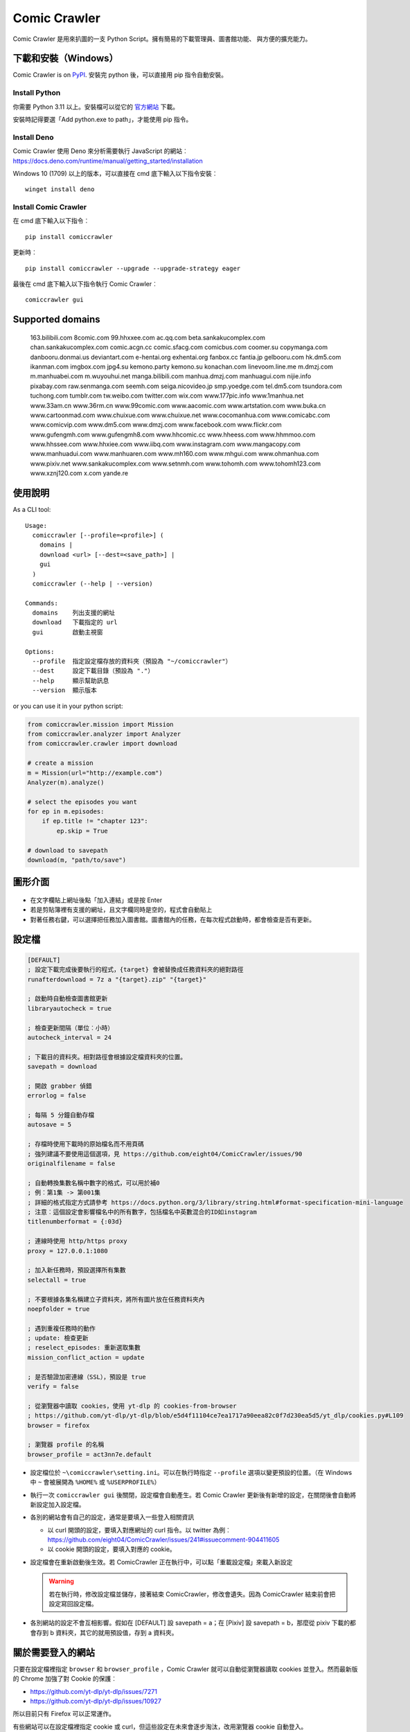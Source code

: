 Comic Crawler
=============

.. image:: https://travis-ci.org/eight04/ComicCrawler.svg?branch=master
   :target: https://travis-ci.org/eight04/ComicCrawler

Comic Crawler 是用來扒圖的一支 Python Script。擁有簡易的下載管理員、圖書館功能、 與方便的擴充能力。

下載和安裝（Windows）
---------------------

Comic Crawler is on
`PyPI <https://pypi.python.org/pypi/comiccrawler/>`__. 安裝完
python 後，可以直接用 pip 指令自動安裝。

Install Python
~~~~~~~~~~~~~~

你需要 Python 3.11 以上。安裝檔可以從它的
`官方網站 <https://www.python.org/>`__ 下載。

安裝時記得要選「Add python.exe to path」，才能使用 pip 指令。

Install Deno
~~~~~~~~~~~~

Comic Crawler 使用 Deno 來分析需要執行 JavaScript 的網站︰
https://docs.deno.com/runtime/manual/getting_started/installation

Windows 10 (1709) 以上的版本，可以直接在 cmd 底下輸入以下指令安裝︰

::

   winget install deno

Install Comic Crawler
~~~~~~~~~~~~~~~~~~~~~

在 cmd 底下輸入以下指令︰

::

    pip install comiccrawler

更新時︰

::

    pip install comiccrawler --upgrade --upgrade-strategy eager
    
最後在 cmd 底下輸入以下指令執行 Comic Crawler︰

::

    comiccrawler gui
    

Supported domains
-----------------

.. DOMAINS
..

    163.bilibili.com 8comic.com 99.hhxxee.com ac.qq.com beta.sankakucomplex.com chan.sankakucomplex.com comic.acgn.cc comic.sfacg.com comicbus.com coomer.su copymanga.com danbooru.donmai.us deviantart.com e-hentai.org exhentai.org fanbox.cc fantia.jp gelbooru.com hk.dm5.com ikanman.com imgbox.com jpg4.su kemono.party kemono.su konachan.com linevoom.line.me m.dmzj.com m.manhuabei.com m.wuyouhui.net manga.bilibili.com manhua.dmzj.com manhuagui.com nijie.info pixabay.com raw.senmanga.com seemh.com seiga.nicovideo.jp smp.yoedge.com tel.dm5.com tsundora.com tuchong.com tumblr.com tw.weibo.com twitter.com wix.com www.177pic.info www.1manhua.net www.33am.cn www.36rm.cn www.99comic.com www.aacomic.com www.artstation.com www.buka.cn www.cartoonmad.com www.chuixue.com www.chuixue.net www.cocomanhua.com www.comicabc.com www.comicvip.com www.dm5.com www.dmzj.com www.facebook.com www.flickr.com www.gufengmh.com www.gufengmh8.com www.hhcomic.cc www.hheess.com www.hhmmoo.com www.hhssee.com www.hhxiee.com www.iibq.com www.instagram.com www.mangacopy.com www.manhuadui.com www.manhuaren.com www.mh160.com www.mhgui.com www.ohmanhua.com www.pixiv.net www.sankakucomplex.com www.setnmh.com www.tohomh.com www.tohomh123.com www.xznj120.com x.com yande.re

.. END DOMAINS

使用說明
--------

As a CLI tool:

::

   Usage:
     comiccrawler [--profile=<profile>] (
       domains |
       download <url> [--dest=<save_path>] |
       gui
     )
     comiccrawler (--help | --version)

   Commands:
     domains    列出支援的網址
     download   下載指定的 url
     gui        啟動主視窗

   Options:
     --profile  指定設定檔存放的資料夾（預設為 "~/comiccrawler"）
     --dest     設定下載目錄（預設為 "."）
     --help     顯示幫助訊息
     --version  顯示版本   
      
or you can use it in your python script:

.. code:: python

    from comiccrawler.mission import Mission
    from comiccrawler.analyzer import Analyzer
    from comiccrawler.crawler import download
    
    # create a mission
    m = Mission(url="http://example.com")
    Analyzer(m).analyze()
    
    # select the episodes you want
    for ep in m.episodes:
        if ep.title != "chapter 123":
            ep.skip = True
    
    # download to savepath
    download(m, "path/to/save")
    
圖形介面
--------

.. figure:: http://i.imgur.com/ZzF0YFx.png
   :alt: 主視窗

-  在文字欄貼上網址後點「加入連結」或是按 Enter
-  若是剪貼簿裡有支援的網址，且文字欄同時是空的，程式會自動貼上
-  對著任務右鍵，可以選擇把任務加入圖書館。圖書館內的任務，在每次程式啟動時，都會檢查是否有更新。

設定檔
------

.. code:: ini

    [DEFAULT]
    ; 設定下載完成後要執行的程式，{target} 會被替換成任務資料夾的絕對路徑
    runafterdownload = 7z a "{target}.zip" "{target}"

    ; 啟動時自動檢查圖書館更新
    libraryautocheck = true
    
    ; 檢查更新間隔（單位︰小時）
    autocheck_interval = 24

    ; 下載目的資料夾。相對路徑會根據設定檔資料夾的位置。
    savepath = download

    ; 開啟 grabber 偵錯
    errorlog = false

    ; 每隔 5 分鐘自動存檔
    autosave = 5
    
    ; 存檔時使用下載時的原始檔名而不用頁碼
    ; 強列建議不要使用這個選項，見 https://github.com/eight04/ComicCrawler/issues/90
    originalfilename = false
    
    ; 自動轉換集數名稱中數字的格式，可以用於補0
    ; 例︰第1集 -> 第001集
    ; 詳細的格式指定方式請參考 https://docs.python.org/3/library/string.html#format-specification-mini-language
    ; 注意︰這個設定會影響檔名中的所有數字，包括檔名中英數混合的ID如instagram
    titlenumberformat = {:03d}
    
    ; 連線時使用 http/https proxy
    proxy = 127.0.0.1:1080
    
    ; 加入新任務時，預設選擇所有集數
    selectall = true
    
    ; 不要根據各集名稱建立子資料夾，將所有圖片放在任務資料夾內
    noepfolder = true
    
    ; 遇到重複任務時的動作
    ; update: 檢查更新
    ; reselect_episodes: 重新選取集數
    mission_conflict_action = update
    
    ; 是否驗證加密連線（SSL），預設是 true
    verify = false

    ; 從瀏覽器中讀取 cookies，使用 yt-dlp 的 cookies-from-browser
    ; https://github.com/yt-dlp/yt-dlp/blob/e5d4f11104ce7ea1717a90eea82c0f7d230ea5d5/yt_dlp/cookies.py#L109
    browser = firefox
    
    ; 瀏覽器 profile 的名稱
    browser_profile = act3nn7e.default

-  設定檔位於 ``~\comiccrawler\setting.ini``。可以在執行時指定 ``--profile`` 選項以變更預設的位置。（在 Windows 中 ``~`` 會被展開為 ``%HOME%`` 或 ``%USERPROFILE%``）
-  執行一次 ``comiccrawler gui`` 後關閉，設定檔會自動產生。若 Comic Crawler 更新後有新增的設定，在關閉後會自動將新設定加入設定檔。
-  各別的網站會有自己的設定，通常是要填入一些登入相關資訊
   
   - 以 curl 開頭的設定，要填入對應網址的 curl 指令。以 twitter 為例︰https://github.com/eight04/ComicCrawler/issues/241#issuecomment-904411605
   - 以 cookie 開頭的設定，要填入對應的 cookie。

-  設定檔會在重新啟動後生效。若 ComicCrawler 正在執行中，可以點「重載設定檔」來載入新設定

   .. warning::

      若在執行時，修改設定檔並儲存，接著結束 ComicCrawler，修改會遺失。因為 ComicCrawler 結束前會把設定寫回設定檔。
-  各別網站的設定不會互相影響。假如在 [DEFAULT] 設 savepath = a；在 [Pixiv] 設 savepath = b，那麼從 pixiv 下載的都會存到 b 資料夾，其它的就用預設值，存到 a 資料夾。


關於需要登入的網站
------------------

只要在設定檔裡指定 ``browser`` 和 ``browser_profile`` ，Comic Crawler 就可以自動從瀏覽器讀取 cookies 並登入。然而最新版的 Chrome 加強了對 Cookie 的保護︰

* https://github.com/yt-dlp/yt-dlp/issues/7271
* https://github.com/yt-dlp/yt-dlp/issues/10927

所以目前只有 Firefox 可以正常運作。

有些網站可以在設定檔裡指定 cookie 或 curl，但這些設定在未來會逐步淘汰，改用瀏覽器 cookie 自動登入。

Module example
--------------

Starting from version 2016.4.21, you can add your own module to ``~/comiccrawler/mods/module_name.py``.

.. code:: python

    #! python3
    """
    This is an example to show how to write a comiccrawler module.

    """

    import re
    from urllib.parse import urljoin
    from comiccrawler.episode import Episode

    # The header used in grabber method. Optional.
    header = {}
    
    # The cookies. Optional.
    cookie = {}

    # Match domain. Support sub-domain, which means "example.com" will match
    # "*.example.com"
    domain = ["www.example.com", "comic.example.com"]

    # Module name
    name = "Example"

    # With noepfolder = True, Comic Crawler won't generate subfolder for each
    # episode. Optional, default to False.
    noepfolder = False
    
    # If False then setup the referer header automatically to mimic browser behavior.
    # If True then disable this behavior.
    # Default: False
    no_referer = True

    # Wait 5 seconds before downloading another image. Optional, default to 0.
    rest = 5
    
    # Wait 5 seconds before analyzing the next page in the analyzer. Optional,
    # default to 0.
    rest_analyze = 5

    # User settings which could be modified from setting.ini. The keys are
    # case-sensitive.
    # 
    # After loading the module, the config dictionary would be converted into 
    # a ConfigParser section data object so you can e.g. call
    # config.getboolean("use_large_image") directly.
    #
    # Optional.
    config = {
        # The config value can only be str
        "use_largest_image": "true",
        
        # These special config starting with `cookie__` will be automatically 
        # used when grabbing html or image.
        "cookie_user": "user-default-value",
        "cookie_hash": "hash-default-value"
    }
    
    def load_config():
        """This function will be called each time the config reloads. Optional.
        """
        pass

    def get_title(html, url):
        """Return mission title.

        The title would be used in saving filepath, so be sure to avoid
        duplicated title.
        """
        return re.search("<h1 id='title'>(.+?)</h1>", html).group(1)

    def get_episodes(html, url):
        """Return episode list.

        The episode list should be sorted by date, oldest first.
        If is a multi-page list, specify the URL of the next page in
        get_next_page. Comic Crawler would grab the next page and call this
        function again.

        The `Episode` object accepts an `image` property which can be a list of `Image`.
        However, unlike `get_images`, the `Episode` object is JSON-stringified and saved
        to the disk, therefore you must only use JSON-compatible types i.e. no `Image.get_url`.
        """
        match_list = re.findall("<a href='(.+?)'>(.+?)</a>", html)
        return [Episode(title, urljoin(url, ep_url))
                for ep_url, title in match_list]

    def get_images(html, url):
        """Get the URL of all images.
        
        The return value could be:

        -  A list of image.
        -  A generator yielding image.
        -  An image, when there is only one image on the current page.
        
        Comic Crawler treats following types as an image:
        
        -  str - the URL of the image
        -  callable - return a URL when called
        -  comiccrawler.core.Image - use it to provide customized filename.
        
        While receiving the value, it is converted to an Image instance. See ``comiccrawler.core.Image.create()``.
        
        If the episode has multi-pages, uses get_next_page to change page.
        
        Use generator in caution! If the generator raises any error between
        two images, next call to the generator will always result in
        StopIteration, which means that Comic Crawler will think it had crawled
        all images and navigate to next page. If you have to call grabhtml()
        for each image (i.e. it may raise HTTPError), use a list of
        callback instead!
        """
        return re.findall("<img src='(.+?)'>", html)

    def get_next_page(html, url):
        """Return the URL of the next page."""
        match = re.search("<a id='nextpage' href='(.+?)'>next</a>", html)
        if match:
            return match.group(1)

    def get_next_image_page(html, url):
        """Return the URL of the next page.

        If this method is defined, it will be used by the crawler and ``get_next_page`` would be ignored.
        Therefore ``get_next_page`` will only be used by the analyzer.
        """
        pass
            
    def redirecthandler(response, crawler):
        """Downloader will call this hook if redirect happens during downloading
        an image. Sometimes services redirects users to an unexpected URL. You
        can check it here.
        """
        if response.url.endswith("404.jpg"):
            raise Exception("Something went wrong")

    def errorhandler(error, crawler):
        """Downloader will call errorhandler if there is an error happened when
        downloading image. Normally you can just ignore this function.
        """
        pass
        
    def imagehandler(ext, b):
        """If this function exists, Comic Crawler will call it before writing
        the image to disk. This allow the module to modify the image after
        the download.
        
        @ext  str, file extension, including ".". (e.g. ".jpg")
        @b    The bytes object of the image.

        It should return a (modified_ext, modified_b) tuple.
        """
        return (ext, b)
        
    def grabhandler(grab_method, url, **kwargs):
        """Called when the crawler is going to make a web request. Use this hook
        to override the default grabber behavior.
        
        @grab_method  function, could be ``grabhtml`` or ``grabimg``.
        @url          str, request URL.
        @kwargs       other arguments that will be passed to grabber.
        
        By returning ``None``
        """
        if "/api/" in URL:
           kwargs["headers"] = {"some-api-header": "some-value"}
           return grab_method(url, **kwargs)

    def after_request(crawler, response):
        """Called after the request is made."""
        if response.url.endswith("404.jpg"):
            raise Exception("Something went wrong")

    def session_key(url):
        """Return a key to identify the session. If the key is the same, the
        session would be shared. Otherwise, a new session would be created.

        For example, you may want to separate the session between the main site
        and the API endpoint.

        Return None to pass the URL to next key function.
        """
        r = urlparse(url)
        if r.path.startswith("/api/"):
           return (r.scheme, r.netloc, "api")
        
Todos
-----

-  Need a better error log system.
-  Support pool in Sankaku.
-  Add module.get_episode_id to make the module decide how to compare episodes.
-  Use HEAD to grab final URL before requesting the image?

Changelog
---------

- 2024.12.6

  - Fix: better login check in exh.
  - Fix: fullimg in exh.
  - Change: switch to curl_cffi, fix pixiv and oh.

- 2024.11.14

   - Fix: add language tag to seemh.
   - Fix: eight module.
   - Fix: sankaku.
   - Fix: handler 416 content range.
   - Add: new domain in kemono.
   - Add: try smaller images when 404 on twitter.

- 2024.8.14

  - Add: extract file extension from URL.
  - Fix: 404 error in dm5.

- 2024.8.9

  - Add: jpg4 module.
  - Fix: domain changed to x.com in twitter.
  - Fix: failed locating popular posts in sankaku.
  - Fix: handle empty thumbnail in fantia.
  - Fix: skip posts without files in fanbox.
  - Fix: stop detecting zip as docx.
  - Fix: wrong image URL in bilibili manga.

- 2024.4.11

  - Fix: redirect error in sankaku.

- 2024.4.10

  - Fix: limit retry delay to 10 minutes at most.
  - Fix: failed handling http 206 response.
  - Fix: username may conatain dash in fanbox.
  - Add: ``max_errors`` setting.
  - Add: ability to run multiple crawlers. One for each host.

- 2024.4.2

  - Fix: wrong protocol in seemh.
  - Fix: failed downloading webp images.

- 2024.3.25

  - Fix: skip episodes without images in kemono.
  - Fix: sankaku.
  - Fix: some posts are missing in twitter.
  - Add: new domain kemono.su.
  - Add: .clip to valid file extensions.
  - Add: ability to write partial data to disk.
  - Add: browser and browser_profile settings which are used to extract cookies.
  - Add: after_request, session_key hooks.
  - Add: session_manager for better control of api sessions.
  - Change: set referer and origin header in analyzer.
  - Change: wait 3 seconds after analyze error.

- 2024.1.4

  - Fix: vm error in seemh.
  - Change: drop imghdr.

- 2023.12.24

  - Fix: bili, cartoonmad, seemh module.
  - Fix: support python 3.12.

- 2023.12.11

  - Fix: seemh, twitter modules.
  - Add: fanbox module.

- 2023.10.11

  - Fix: instagram, fantia, seemh, sanka modules.
  - Add: progress bar.
  - Change: switch to deno_vm.

- 2023.10.8

  - Fix: unable to download bili free chapters.
  - Fix: facebook module.
  - Add: copymanga new domain.
  - Add: kemono module.
  - Add: linevoom module.
  - Add: support more audio formats.
  - Add: new plugin hook ``get_next_image_page``.
  

- 2022.11.21

  - Fix: switching pages error in 8comic.
  - Fix: use url path to guess extension.
  - Add: allow to download txt file.

- 2022.11.11

  - Fix: now danbooru requires curl.
  - Fix: 8comic doesn't use ajax anymore.
  - Fix: download error in instagram.
  - Change: download thumbnail in fantia.
  - Change: require python 3.10.

- 2022.2.6

  - Fix: magic import error.

  - Add: support replacing argument in runafterdownload.

-  2022.2.3

   - Fix: analyze error in seemh.
   - Add: support fantia.jp

   - Add: support br encoding.

   - Add: open episode URL on right-click when selecting episodes.

   - Add: display completed episodes as green.

   - Add: exponential backoff.

   - Change: use curl in sankaku.

   - Change: skip 404 ep on twitter.
   - Change: use python-magic to detect file type.

-  2021.12.2

   -  Fix: empty episodes error.

-  2021.11.15

   -  Fix: copymanga.

-  2021.9.15

   -  Fix: ep order is wrong in twitter.
   -  Fix: copymanga.

-  2021.8.31

   -  Fix: hidden manga in dmzj.
   -  Fix: skip 404 episode in instagram.
   -  Fix: support multiple videos in instagram.
   -  Fix: failed analyzing search page in pixiv.
   -  Fix: empty episode error in gelbooru.
   -  Add: copymanga module.
   -  Add: twitter module.
   -  Add: ``grabhandler`` hook.
   -  Change: stop downloading if all available missions fail.

-  2020.10.29

   -  Fix: cartoonmad error.
   -  Fix: seemh error.
   -  Fix: show all content in gelbooru.
   -  Fix: qq error.
   -  Fix: paging issue in oh.
   -  Fix: deviantart error.
   -  Add: new domain for hhxiee.
   -  Add: new domain for oh.
   -  Change: send referer when fetching html.

-  2020.9.2

   -  Fix: api is changed in sankaku beta.
   -  Fix: avoid page limit in sankaku.
   -  Fix: cannot get title in weibo.
   -  Fix: cannot fetch nico image.
   -  Fix: duplicated pic in nijie.
   -  Fix: cannot fetch image in seemh.
   -  Add: oh module.
   -  Add: setnmh module.
   -  Add: manhuabei module.
   -  Add: module constant ``no_referer``.
   -  **Breaking: require Python@3.6+**

-  2020.6.3

   -  Fix: don't navigate to next page in danbooru.
   -  Fix: analyzation error in eight.
   -  Fix: instagram now requires login.
   -  Add: a ``verify`` option to disable security check.

-  2019.12.25

   -  Add: support search page in pixiv.

-  2019.11.19

   -  Fix: handle ``LastPageError`` in ``get_episodes``.
   -  Fix: download error in nijie.
   -  Fix: refetch size info if the size is unavailable in flickr.
   -  Fix: skip unavailable episodes in pixiv.
   -  Fix: handle filename with broken extension (``jpg@YYYY-mm-dd``).
   -  Add: instagram.
   -  Add: sankaku_beta.
   -  Add: ``redirecthandler`` hook.
   -  Add: contextmenu to delete missions from both managers.
   -  Change: decrease max retry from 10 to 3 so a broken mission will fail faster.

-  2019.11.12

   -  Fix: pixiv.
   -  Add: allow ``get_images`` to raise ``SkipPageError``.

-  2019.10.28

   -  Fix: download too many images in danbooru.

-  2019.10.19

   -  Add: manga.bilibili module.

-  2019.9.2

   -  Add: bilibili module.
   -  Add: 177pic module.

-  2019.8.19

   -  Fix: can't change page in danbooru.
   -  Fix: failed to analyze episodes in pixiv.
   -  Fix: download error in qq.
   -  Bump dependencies.

-  2019.7.1

   -  Add: autocheck_interval option.
   -  Add: manhuadui module.
   -  Fix: chuixue module.
   -  Fix: handle 404 errors in pixiv.

-  2019.5.20

   -  Fix: ignore empty episodes in youhui.

-  2019.5.3

   -  Fix: can't analyze profile URL with tags in pixiv.
   -  Add: pixabay module.

-  2019.3.27

   -  Fix: getcookie is not defined in eight.

-  2019.3.26

   -  Add: manhuaren module.
   -  Fix: failed to switch page in fb.

-  2019.3.18

   -  Fix: handle 403 error in artstation.

-  2019.3.13

   -  Add: new domain gufengmh8.com for gufeng module.
   -  Add: new domain tohomh123.com for toho module
   -  Add: new cookie igneous for exh module.
   -  Fix: download images in cartoonmad.
   -  Change: drop ck101 module.

-  2018.12.25

   -  Add: new domain hheess.com for hhcomic module.
   -  Add: new domain 36rm.cn for xznj module.
   -  Add: toho module.
   -  Fix: support new layout in dm5.

-  2018.11.18

   -  Add: mission_conflict_action option.
   -  Fix: failed to download images in qq.
   -  Fix: failed to download images in youhui.

-  2018.10.24

   -  Fix: new domain `hhmmoo.com` for hhxiee.
   -  Fix: ignore comments when analyzing episodes.

-  2018.9.30

   -  Change: prefix ep title with group name in seemh.

-  2018.9.24

   -  Add: support user's tag in pixiv.

-  2018.9.23

   -  Fix: failed to get episodes in pixiv.
   -  Fix: ``on_success`` is executed when analyzation failed.
   -  Fix: make 503 error retryable.

-  2018.9.11

   -  Fix: failed to get next page in gelbooru.
   -  Add: gufeng module.

-  2018.9.7

   -  Fix: domains of eight module.
   -  Fix: batch analyze error is not shown.
   -  Fix: connection error would crash the entire application.

-  2018.8.20

   -  Add: new option "noepfolder".

-  2018.8.11

   -  Fix: title and image URLs in eight.

-  2018.8.10

   -  Add: mh160 module.
   -  Add: youhui module.
   -  Add: grabber_cooldown module constant.
   -  Add: domain hk.dm5.com in dm5.
   -  Add: travis.
   -  Fix: skip 404 pages in weibo.
   -  Fix: guess the file extension from the content then from the header.
   -  Change: use a newer user agent.

-  2018.7.18

   -  Add: new domain in xznj120.
   -  Fix: get_episodes returns empty list in deviantart.

-  2018.6.21

   -  Add: make table sortable.
   -  Add: last_update attribute.
   -  Fix: analyze error in senmanga.

-  2018.6.14

   -  Revert: do not normalize whitespaces.
   -  Fix: escape more characters in safefilepath.

-  2018.6.8

   -  Refactor: comiccrawler.core is exploded.
   -  Fix: new interface in pixiv.
   -  Add: "Check update" command in the library contextmenu.
   -  Add: rest_analyze constant in modules.
   -  Drop: migrate command.

-  2018.5.24

   -  Fix: fail to get images from xznj.
   -  Refactor: split out select_episodes.

-  2018.5.13

   -  Add: selectall option.
   -  Fix: the column check button operates on a wrong range.
   -  Fix: the column check button appearance.
   -  Fix: download error in tumblr.

-  2018.5.5

   -  Add: range reverse.
   -  Add: xznj120 module.
   -  Add: gelbooru module.
   -  Fix: cannot analyze episode list in md5.

-  2018.4.16

   -  Add: support user page. (weibo)
   -  Change: remove ``raise_429`` arg in ``grabhtml``. Add ``retry``.

-  2018.4.8

   -  Add: allow users to login. (tumblr)
   -  Add: support videos. (tumblr)

-  2018.3.18

   -  Fix: SMH is not defined error. (seemh) (#106)

-  2018.3.15

   -  Change: use chapter id in the title of the episode. (qq) (#104)

-  2018.3.9

   -  Fix: seemh start using https. (#103)
   -  Add: qq module. (#102)

-  2018.3.7

   -  Fix: get_episodes error in buka. Note that buka currently only shows images to its own reader app.
   -  Fix: can't download image in seemh (manhuagui).
   -  Add: SkipPageError for get_episodes.
   -  Add: artstation module.
   -  Update pylint to 1.8.2.

-  2018.1.30.2

   -  Fix: update seemh.

-  2018.1.30.1

   -  Fix: get Content-Length error.

-  2018.1.30

   -  Fix: verify Content-Length.
   -  Fix: dm5 update.

-  2017.12.15

   -  Fix: incorrect title in pixiv.

-  2017.12.14

   -  Fix: insecure_http option in tumblr doesn't work properly.

-  2017.12.9

   -  Add: full_size, insecure_http options to tumblr.
   -  Add: Support .ugoira file in pixiv.

-  2017.12.4

   -  Fix: download original image from tumblr. `#82 <https://github.com/eight04/ComicCrawler/issues/82>`_
   -  Change: add gid/token to the title in exh. `#83 <https://github.com/eight04/ComicCrawler/issues/83>`_

-  2017.11.29

   -  Fix: download error in cartoonmad. `#81 <https://github.com/eight04/ComicCrawler/issues/81>`_
   -  Add: ability to get images from ajax (dmzj). Thanks to `动漫之家助手 <https://greasyfork.org/zh-TW/scripts/33087-%E5%8A%A8%E6%BC%AB%E4%B9%8B%E5%AE%B6%E5%8A%A9%E6%89%8B>`_. `#78 <https://github.com/eight04/ComicCrawler/issues/78>`_

-  2017.9.9

   -  Fix: image match pattern in cartoonmad.

-  2017.9.5

   -  Fix: url is not unescaped correctly in sankaku.

-  2017.8.31

   -  Fix: match nview.js in comicbus.
   -  Fix: ikanman.com -> manhuagui.com.
   -  Fix: require login in facebook.

-  2017.8.26

   -  Fix: html changed in pixiv.

-  2017.8.20.1

   -  Fix: can't download in comicbus.

-  2017.8.20

   -  Fix: can't match http in deviantart.
   -  Fix: can't get images in eight.
   -  Add setting `proxy`.

-  2017.8.16

   -  Fix: deviantart login issue.

-  2017.8.13

   -  Fix: sankaku login issue. `#66 <https://github.com/eight04/ComicCrawler/issues/66>`_

-  2017.6.14

   -  Fix: comicbus analzye issue.

-  2017.5.29

   -  Fix: 99 module. `#63 <https://github.com/eight04/ComicCrawler/issues/63>`_

-  2017.5.26

   -  Fix: ikanman analyze issue.

-  2017.5.22

   -  Fix: comicbus analyze issue. `#62 <https://github.com/eight04/ComicCrawler/issues/62>`_

-  2017.5.19

   -  Add nijie module. `#58 <https://github.com/eight04/ComicCrawler/issues/58>`_
   -  Add core.clean_tags.
   -  Fix: check update button doesn't work after update checking failed. `#59 <https://github.com/eight04/ComicCrawler/issues/59>`_
   -  Fix: analyzation failed in comicbus. `#61 <https://github.com/eight04/ComicCrawler/issues/61>`_

-  2017.5.5

   -  Fix: use raw ``<title>`` as title in search result (pixiv).
   -  Add .wmv, .mov, and .psd into valid file extensions.

-  2017.4.26

   -  Change: use table view in dm5. `#54 <https://github.com/eight04/ComicCrawler/issues/54>`_
   -  Fix: runafterdownload is parsed incorrectly on windows.

-  2017.4.24

   -  Fix: starred expression inside list.

-  2017.4.23

   -  Fix: compat with python 3.4, starred expression can only occur inside function call.
   -  Update node_vm2 to 0.3.0.

-  2017.4.22

   -  Add .bmp to valid file extensions.
   -  Fix: unable to check update for multi-page sites.

-  2017.4.18

   -  Add senmanga. `#49 <https://github.com/eight04/ComicCrawler/issues/49>`_
   -  Add yoedge. `#47 <https://github.com/eight04/ComicCrawler/issues/47>`_
   -  Fix: header parser issue. See  https://www.ptt.cc/bbs/Python/M.1492438624.A.BBC.html
   -  Fix: escape trailing dots in file path. `#46 <https://github.com/eight04/ComicCrawler/issues/46>`_
   -  Add: double-click to launch explorer.
   -  Add: batch analyze panel. `#45 <https://github.com/eight04/ComicCrawler/issues/45>`_

-  2017.4.6

   -  Fix: run after download doesn't work properly if path contains spaces.
   -  Fix: VMError with ugoku in pixiv.
   -  Fix: automatic update check doesn't record update time when failing.

-  2017.4.3

   -  Fix: analyze error in dA.
   -  Fix: subdomain changed in exh.
   -  Fix: vm error in hh.
   -  Add .url utils, .core.CycleList, .error.HTTPError.
   -  Add aacomic.
   -  Update pyxcute to 0.4.1.

-  2017.3.26

   -  Fix: cleanup the old files.
   -  Update pythreadworker to 0.8.0.

-  2017.3.25

   -  **Switch to node_vm2, drop pyexecjs.**
   -  Add login check in exh.
   -  Switch to pylint, drop pyflakes.
   -  Drop module manhuadao.
   -  Update pyxcute.
   -  Refactor.

-  2017.3.9

   -  Add --profile option. `#36 <https://github.com/eight04/ComicCrawler/issues/36>`__

-  2017.3.6

   -  Update seemh. `#35 <https://github.com/eight04/ComicCrawler/issues/35>`__
   -  Escape title in pixiv.
   -  Strip non-printable characters in safefilepath.

-  2017.2.5

   -  Add www.dmzj.com module. `#33 <https://github.com/eight04/ComicCrawler/issues/33>`__
   -  Fix: Sometime the title doesn't include chapter number in buka. `#33 <https://github.com/eight04/ComicCrawler/issues/33>`__

-  2017.1.10

   -  Add: nowebp option in ikanman. `#31 <https://github.com/eight04/ComicCrawler/issues/31>`__
   -  Add weibo module.
   -  Add tuchong module.
   -  Fix: update table safe_tk error.
   -  Change: existence check will only check original filename when originalfilename option is true.

-  2017.1.6

   -  Add: Table class in gui.
   -  Add: titlenumberformat option in setting.ini. `#30 <https://github.com/eight04/ComicCrawler/pull/30>`__ by `@kuanyui <https://github.com/kuanyui>`__.
   -  Change: use Table to display domain list.

-  2017.1.3.1

   -  Fix: schema error (konachan).
   -  Fix: original filename should be extracted from final url instead of request url.
   -  Add: now the module can specify image filename with ``comiccrawler.core.Image``.

-  2017.1.3

   -  Fix: original option doesn't work (exh).

-  2016.12.20

   -  Change how config works. This will affect the sites requiring cookie information.
   -  Comic Crawler can save cookie back to config now!
   -  Change how safefilepath works. Use escape table.
   -  Make io.move support folders.
   -  Add io.exists.
   -  Add migrate command.
   -  Add originalfilename option.

-  2016.12.6

   -  Fix: imghdr can't reconize .webp in Python 3.4.

-  2016.12.1
   
   -  Fix: analyze error in wix.
   -  Fix: ``mimetypes.guess_extension`` is not reliable with ``application/octet-stream``
   -  Add ``.webp`` to valid file type.

-  2016.11.27

   -  Fix hhxiee module. Use new domain www.hhssee.com.

-  2016.11.25

   -  Support cartoonmad.

-  2016.11.2

   -  Fix: scaling issue on Windows XP.
   -  Fix: login-check in deviantart.
   -  Use desktop3 to open folder. `#16 <https://github.com/eight04/ComicCrawler/issues/16>`__
   -  Fix: GUI crahsed if scaling < 1.   

-  2016.10.8

   -  Fix: math.inf is only available in python 3.5.

-  2016.10.4

   -  Fix: can not download video in flickr.
   -  Fix: use cookie in grabimg.

-  2016.9.30

   -  Add ``params`` option to grabber.
   -  Add flickr module.

-  2016.9.27

   -  Fix: image pattern in buka.
   -  Fix: add hhcomic domain.

-  2016.9.11

   -  Fix: failed to read file encoded with utf-8-sig.
   -  Fix: ignore empty posts in tumblr.

-  2016.8.24.1

   -  Use better method to find next page in tumblr.
   -  Fix unicode referer bug in grabber.
   -  Update match pattern to avoid redirect in tumblr. See https://github.com/kennethreitz/requests/issues/3078.
   -  Fix get_title error in tumblr that the title might be empty.

-  2016.8.24

   -  Fix 429 error still raised by analyze_info.
   -  Fix next page pattern in tumblr.

-  2016.8.22

   -  Support hhxiee.
   -  Fix get_episodes error in ck101.
   -  Suppress 429 error when analyzing.
   -  Change title format in yendere. Support pools.

-  2016.8.19

   -  Fix title not found error in dm5.

-  2016.8.8

   -  Use a safer method in write_file.
   -  Add mission_lock for thread safe.
   -  Use str as runafterdownload.
   -  Use float as autosave.
   -  Add debug log.
   -  Rewrite analyzer. Episodes shouldn't have same title.

-  2016.7.2

   -  Fix context menu popup bug on linux.
   -  Fix update checking stops after finished mission.

-  2016.7.1

   -  Use cross-platform startfile (incomplete).
   -  Use `clam` theme for GUI under linux.
   -  Fix the error message of update checking failure.
   -  Update checking won't block GUI thread anymore.
   -  Update `pythreadworker` to 0.6.
   -  Fix import syntax in `gui.get_scale`.

-  2016.6.30

   -  Support high dpi displays.
   -  Don't show error in library thread. Only warn the user when update checking fails.

-  2016.6.25

   -  API changed. Now the errorhandler will recieve ``(error, crawler)`` instead of ``(error, episode)``.
   -  Add errorhandler in seemh. It will try to use different host if downloading failed.
   -  Drop mission to the bottom when update checking failed. Update checking process will stop if it had retried 10 times.

-  2016.6.14.1

   -  Pass pyflakes and fix a bunch of typo.

-  2016.6.14

   -  Fix: always re-init in crawlpage loop!

-  2016.6.12

   -  Use GBK instead of GB2312 in grabber.
   -  Add the ability to get title from non-user page in nico.
   -  Fix: unable to add mission in chuixue.
   -  Fix: unable to download image in nico.
   -  Fix: episode is lost after changing the name of the mission.
   -  Fix: unable to recheck update after login error.

-  2016.6.10

   -  Change how to handle HTTP 429 error. Let the mission drop.
   -  Add login check in sankaku.
   -  Support .jpe(.jpg), .webm file types.

-  2016.6.4

   -  Change how saved data works. Comic Crawler will write inactive mission data into ``~/comiccrawler/pool/`` folder to save the memory.
   -  Fix regex in dA.
   -  Fix sankaku's hang. Do not suppress 429 error in grabber.

-  2016.6.3

   -  Minor change to save/load file function to avoid unnecessary copy.
   -  Comic Crawler will now execute `runafterdownload` command both from the default section and the module section.

-  2016.5.30

   -  Add module.imagehandler, which can edit the image file before saving to disk.
   -  Write frame info into ugoku zip in pixiv.

-  2016.5.28

   -  Change how config work. Now you can specify different setting in each sections. (e.g. use different savepath with different module)
   -  Save frame info about ugoku in pixiv.
   -  Drop config.update in module.load_config.
   -  Try to support additional info in get_images.

-  2016.5.24

   -  Support buka.

-  2016.5.20

   -  Find server by executing js in seemh.

-  2016.5.15

   -  Fix dependency scheme.

-  2016.5.2

   -  Use `Conten-Type` header to guess file extension.
   -  Fix a bug that the thread is not removed when recived DOWNLOAD_INVALID.
   -  Pause download when meeting 509 error in exh.
   -  Add .mp4 to valid file types.

-  2016.5.1.1

   -  Fix a bug that Comic Crawler doesn't retry when the first connection failed.
   -  Add `Episode.image`, so the module can supply image list during constructing Episode.

-  2016.5.1

   -  Support wix.com.

-  2016.4.27

   -  Domain changed in seemh.

-  2016.4.26.1

   -  Fix charset encoding bug.

-  2016.4.26

   -  Fix config bug with upper-case key.
   -  Check urls of old episodes to avoid unnecessary analyzing.
   -  Add option to get original image in exh. It will cost 5x of viewing limit.

-  2016.4.22.3

   -  Fix retry-after hanged bug.
   -  Fix cnfig override bug. Use ``ComicCrawler`` section to replace ``DEFAULT`` section.
   -  Support account login in sankaku.
   -  Support HTTP error log before raising.
   -  Show next page url while analyzing.

-  2016.4.22.2

   -  Move to pythreadworker 0.5.0

-  2016.4.22.1

   -  Support loading module in python3.4.

-  2016.4.22

   -  Fix setup.py. Use find_packages.

-  2016.4.21

   -  Big rewrite.
   -  Move to requests.
   -  Move to pythreadworker 0.4.0.
   -  Add the ability to load module from ``~/comiccrawler/mods``
   -  Drop migrate command.

-  2016.4.20

   -  Update install_requires.

-  2016.4.13

   -  Fix facebook bug.
   -  Move to doit.

-  2016.4.8

   -  Fix get_next_page error.
   -  Fix key error in CLI.

-  2016.4.4

   -  Use new API!
   -  Analyzer will check the last episode to decide whether to analyze all pages.
   -  Support multiple images in one page.
   -  Change how getimgurl and getimgurls work.

-  2016.4.2

   -  Add tumblr module.
   -  Enhance: support sub-domain in ``mods.get_module``.

-  2016.3.27

   -  Fix: handle deleted post (konachan).
   -  Fix: enhance dialog. try to fix `#8 <https://github.com/eight04/ComicCrawler/issues/8>`__.

-  2016.2.29

   -  Fix: use latest comicview.js (8comic).

-  2016.2.27

   -  Fix: lastcheckupdate doesn't work.
   -  Add: comicbus domain (8comic).

-  2016.2.15.1

   -  Fix: can not add mission.

-  2016.2.15

   -  Add `lastcheckupdate` setting. Now the library will only automatically check updates once a day.
   -  Refactor. Use MissionProxy, Mission doesn't inherit UserWorker anymore.

-  2016.1.26

   -  Change: checking updates won't affect mission which is downloading.
   -  Fix: page won't skip if the savepath contains "~".
   -  Add: a new url pattern in facebook.

-  2016.1.17

   -  Fix: an url matching issue in Facebook.
   -  Enhance: downloader will loop through other episodes rather than stop current mission on crawlpage error.

-  2016.1.15

   -  Fix: ComicCrawler doesn't save session during downloading.

-  2016.1.13

   -  Handle HTTPError 429.

-  2016.1.12

   -  Add facebook module.
   -  Add ``circular`` option in module. Which should be set to ``True`` if downloader doesn't know which is the last page of the album. (e.g. Facebook)

-  2016.1.3

   -  Fix downloading failed in seemh.

-  2015.12.9

   -  Fix build-time dependencies.

-  2015.11.8

   -  Fix next page issue in danbooru.

-  2015.10.25

   -  Support nico seiga.
   -  Try to fix MemoryError when writing files.

-  2015.10.9

   -  Fix unicode range error in gui. See http://is.gd/F6JfjD

-  2015.10.8

   -  Fix an error that unable to skip episode in pixiv module.

-  2015.10.7

   -  Fix errors that unable to create folder if title contains "{}" characters.

-  2015.10.6

   -  Support search page in pixiv module.

-  2015.9.29

   -  Support http://www.chuixue.com.

-  2015.8.7

   -  Fixed sfacg bug.

-  2015.7.31

   -  Fixed: libraryautocheck option does not work.

-  2015.7.23

   -  Add module dmzj\_m. Some expunged manga may be accessed from mobile page. ``http://manhua.dmzj.com/name => http://m.dmzj.com/info/name.html``

-  2015.7.22

   -  Fix bug in module eight.

-  2015.7.17

   -  Fix episode selecting bug.

-  2015.7.16

   -  Added:

      -  Cleanup unused missions after session loads.
      -  Handle ajax episode list in seemh.
      -  Show an error if no update to download when clicking "download updates".
      -  Show an error if failing to load session.

   -  Changed:

      -  Always use "UPDATE" state if the mission is not complete after re-analyzing.
      -  Create backup if failing to load session instead of moving them to "invalid-save" folder.
      -  Check edit flag in MissionManager.save().

   -  Fixed:

      -  Can not download "updated" mission.
      -  Update checking will stop on error.
      -  Sankaku module is still using old method to create Episode.

-  2015.7.15

   -  Add module seemh.

-  2015.7.14

   -  Refactor: pull out download\_manager, mission\_manager.
   -  Enhance content\_write: use os.replace.
   -  Fix mission\_manager save loop interval.

-  2015.7.7

   -  Fix danbooru bug.
   -  Fix dmzj bug.

-  2015.7.6

   -  Fix getepisodes regex in exh.

-  2015.7.5

   -  Add error handler to dm5.
   -  Add error handler to acgn.

-  2015.7.4

   -  Support imgbox.

-  2015.6.22

   -  Support tsundora.

-  2015.6.18

   -  Fix url quoting issue.

-  2015.6.14

   -  Enhance ``safeprint``. Use ``echo`` command.
   -  Enhance ``content_write``. Add ``append=False`` option.
   -  Enhance ``Crawler``. Cache imgurl.
   -  Enhance ``grabber``. Add ``cookie=None`` option. Change errorlog behavior.
   -  Fix ``grabber`` unicode encoding issue.
   -  Some module update.

-  2015.6.13

   -  Fix ``clean_finished``
   -  Fix ``console_download``
   -  Enhance ``get_by_state``

Author
------

-  eight eight04@gmail.com
